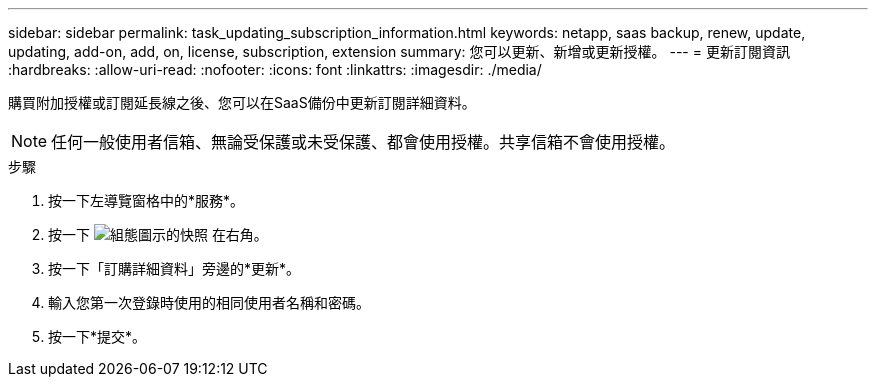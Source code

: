 ---
sidebar: sidebar 
permalink: task_updating_subscription_information.html 
keywords: netapp, saas backup, renew, update, updating, add-on, add, on, license, subscription, extension 
summary: 您可以更新、新增或更新授權。 
---
= 更新訂閱資訊
:hardbreaks:
:allow-uri-read: 
:nofooter: 
:icons: font
:linkattrs: 
:imagesdir: ./media/


[role="lead"]
購買附加授權或訂閱延長線之後、您可以在SaaS備份中更新訂閱詳細資料。


NOTE: 任何一般使用者信箱、無論受保護或未受保護、都會使用授權。共享信箱不會使用授權。

.步驟
. 按一下左導覽窗格中的*服務*。
. 按一下 image:configure_icon.gif["組態圖示的快照"] 在右角。
. 按一下「訂購詳細資料」旁邊的*更新*。
. 輸入您第一次登錄時使用的相同使用者名稱和密碼。
. 按一下*提交*。

